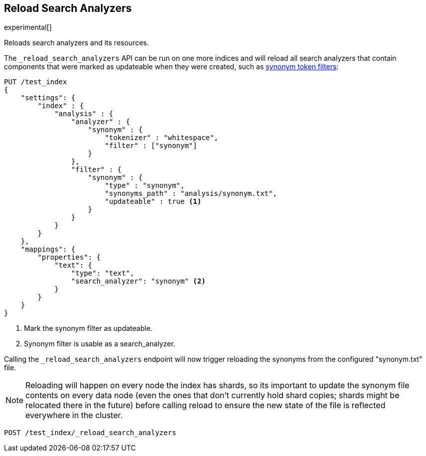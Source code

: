 [[indices-reload-analyzers]]
== Reload Search Analyzers

experimental[]

Reloads search analyzers and its resources.

The `_reload_search_analyzers` API can be run on one more indices and will
reload all search analyzers that contain components that were marked as
updateable when they were created, such as 
<<analysis-synonym-tokenfilter,synonym token filters>>:

[source,js]
--------------------------------------------------
PUT /test_index
{
    "settings": {
        "index" : {
            "analysis" : {
                "analyzer" : {
                    "synonym" : {
                        "tokenizer" : "whitespace",
                        "filter" : ["synonym"]
                    }
                },
                "filter" : {
                    "synonym" : {
                        "type" : "synonym",
                        "synonyms_path" : "analysis/synonym.txt",
                        "updateable" : true <1>
                    }
                }
            }
        }
    },
    "mappings": {
        "properties": {
            "text": {
                "type": "text",
                "search_analyzer": "synonym" <2>
            }
        }
    }
}
--------------------------------------------------
// CONSOLE

<1> Mark the synonym filter as updateable.
<2> Synonym filter is usable as a search_analyzer.

Calling the `_reload_search_analyzers` endpoint will now trigger reloading the
synonyms from the configured "synonym.txt" file.

NOTE: Reloading will happen on every node the index has shards, so its important
to update the synonym file contents on every data node (even the ones that don't currently
hold shard copies; shards might be relocated there in the future) before calling
reload to ensure the new state of the file is reflected everywhere in the cluster.

[source,js]
--------------------------------------------------
POST /test_index/_reload_search_analyzers
--------------------------------------------------
// CONSOLE

